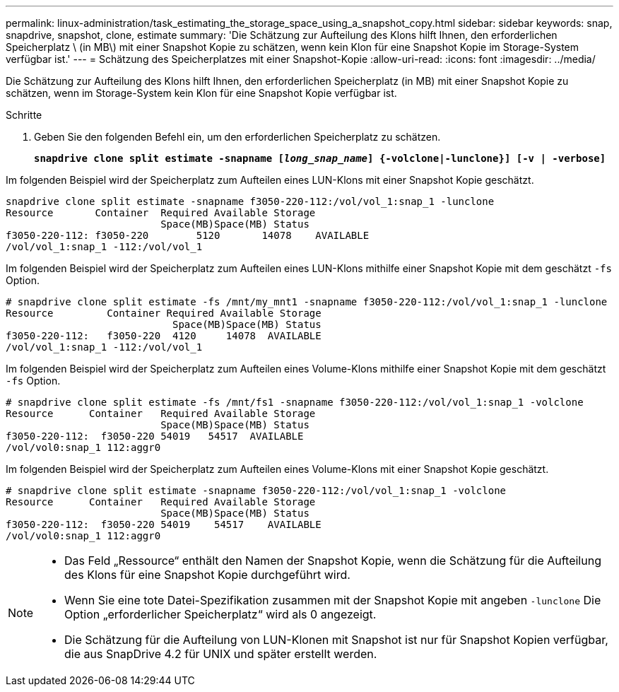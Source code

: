 ---
permalink: linux-administration/task_estimating_the_storage_space_using_a_snapshot_copy.html 
sidebar: sidebar 
keywords: snap, snapdrive, snapshot, clone, estimate 
summary: 'Die Schätzung zur Aufteilung des Klons hilft Ihnen, den erforderlichen Speicherplatz \ (in MB\) mit einer Snapshot Kopie zu schätzen, wenn kein Klon für eine Snapshot Kopie im Storage-System verfügbar ist.' 
---
= Schätzung des Speicherplatzes mit einer Snapshot-Kopie
:allow-uri-read: 
:icons: font
:imagesdir: ../media/


[role="lead"]
Die Schätzung zur Aufteilung des Klons hilft Ihnen, den erforderlichen Speicherplatz (in MB) mit einer Snapshot Kopie zu schätzen, wenn im Storage-System kein Klon für eine Snapshot Kopie verfügbar ist.

.Schritte
. Geben Sie den folgenden Befehl ein, um den erforderlichen Speicherplatz zu schätzen.
+
`*snapdrive clone split estimate -snapname [_long_snap_name_] {-volclone|-lunclone}] [-v | -verbose]*`



Im folgenden Beispiel wird der Speicherplatz zum Aufteilen eines LUN-Klons mit einer Snapshot Kopie geschätzt.

[listing]
----
snapdrive clone split estimate -snapname f3050-220-112:/vol/vol_1:snap_1 -lunclone
Resource       Container  Required Available Storage
                          Space(MB)Space(MB) Status
f3050-220-112: f3050-220 	5120	   14078    AVAILABLE
/vol/vol_1:snap_1 -112:/vol/vol_1
----
Im folgenden Beispiel wird der Speicherplatz zum Aufteilen eines LUN-Klons mithilfe einer Snapshot Kopie mit dem geschätzt `-fs` Option.

[listing]
----
# snapdrive clone split estimate -fs /mnt/my_mnt1 -snapname f3050-220-112:/vol/vol_1:snap_1 -lunclone
Resource         Container Required Available Storage
                            Space(MB)Space(MB) Status
f3050-220-112:   f3050-220  4120     14078  AVAILABLE
/vol/vol_1:snap_1 -112:/vol/vol_1
----
Im folgenden Beispiel wird der Speicherplatz zum Aufteilen eines Volume-Klons mithilfe einer Snapshot Kopie mit dem geschätzt `-fs` Option.

[listing]
----
# snapdrive clone split estimate -fs /mnt/fs1 -snapname f3050-220-112:/vol/vol_1:snap_1 -volclone
Resource      Container   Required Available Storage
                          Space(MB)Space(MB) Status
f3050-220-112:  f3050-220 54019   54517  AVAILABLE
/vol/vol0:snap_1 112:aggr0
----
Im folgenden Beispiel wird der Speicherplatz zum Aufteilen eines Volume-Klons mit einer Snapshot Kopie geschätzt.

[listing]
----
# snapdrive clone split estimate -snapname f3050-220-112:/vol/vol_1:snap_1 -volclone
Resource      Container   Required Available Storage
                          Space(MB)Space(MB) Status
f3050-220-112:  f3050-220 54019    54517    AVAILABLE
/vol/vol0:snap_1 112:aggr0
----
[NOTE]
====
* Das Feld „Ressource“ enthält den Namen der Snapshot Kopie, wenn die Schätzung für die Aufteilung des Klons für eine Snapshot Kopie durchgeführt wird.
* Wenn Sie eine tote Datei-Spezifikation zusammen mit der Snapshot Kopie mit angeben `-lunclone` Die Option „erforderlicher Speicherplatz“ wird als 0 angezeigt.
* Die Schätzung für die Aufteilung von LUN-Klonen mit Snapshot ist nur für Snapshot Kopien verfügbar, die aus SnapDrive 4.2 für UNIX und später erstellt werden.


====